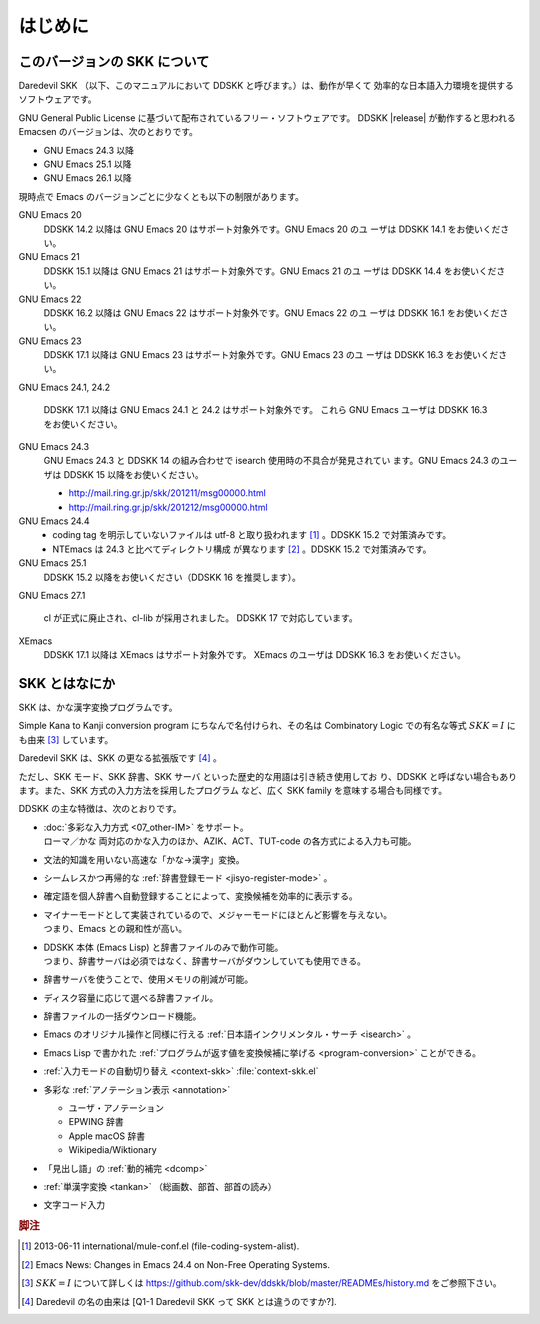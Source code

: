 ########
はじめに
########

*****************************
このバージョンの SKK について
*****************************

Daredevil SKK （以下、このマニュアルにおいて DDSKK と呼びます。）は、動作が早くて
効率的な日本語入力環境を提供するソフトウェアです。

GNU General Public License に基づいて配布されているフリー・ソフトウェアです。
DDSKK |release| が動作すると思われる Emacsen のバージョンは、次のとおりです。

- GNU Emacs 24.3 以降
- GNU Emacs 25.1 以降
- GNU Emacs 26.1 以降

現時点で Emacs のバージョンごとに少なくとも以下の制限があります。

GNU Emacs 20
   DDSKK 14.2 以降は GNU Emacs 20 はサポート対象外です。GNU Emacs 20 のユ
   ーザは DDSKK 14.1 をお使いください。

GNU Emacs 21
   DDSKK 15.1 以降は GNU Emacs 21 はサポート対象外です。GNU Emacs 21 のユ
   ーザは DDSKK 14.4 をお使いください。

GNU Emacs 22
   DDSKK 16.2 以降は GNU Emacs 22 はサポート対象外です。GNU Emacs 22 のユ
   ーザは DDSKK 16.1 をお使いください。

GNU Emacs 23
   DDSKK 17.1 以降は GNU Emacs 23 はサポート対象外です。GNU Emacs 23 のユ
   ーザは DDSKK 16.3 をお使いください。

GNU Emacs 24.1, 24.2

   DDSKK 17.1 以降は GNU Emacs 24.1 と 24.2 はサポート対象外です。
   これら GNU Emacs ユーザは DDSKK 16.3 をお使いください。

GNU Emacs 24.3
   GNU Emacs 24.3 と DDSKK 14 の組み合わせで isearch 使用時の不具合が発見されてい
   ます。GNU Emacs 24.3 のユーザは DDSKK 15 以降をお使いください。

   - http://mail.ring.gr.jp/skk/201211/msg00000.html
   - http://mail.ring.gr.jp/skk/201212/msg00000.html

GNU Emacs 24.4
   - coding tag を明示していないファイルは utf-8 と取り扱われます [#]_ 。DDSKK 15.2 で対策済みです。
   - NTEmacs は 24.3 と比べてディレクトリ構成 が異なります [#]_ 。DDSKK 15.2 で対策済みです。

GNU Emacs 25.1
   DDSKK 15.2 以降をお使いください（DDSKK 16 を推奨します）。

GNU Emacs 27.1

   cl が正式に廃止され、cl-lib が採用されました。
   DDSKK 17 で対応しています。

XEmacs
   DDSKK 17.1 以降は XEmacs はサポート対象外です。
   XEmacs のユーザは DDSKK 16.3 をお使いください。

**************
SKK とはなにか
**************

SKK は、かな漢字変換プログラムです。

Simple Kana to Kanji conversion program にちなんで名付けられ、その名は
Combinatory Logic での有名な等式 :math:`SKK = I` にも由来 [#]_ しています。

Daredevil SKK は、SKK の更なる拡張版です [#]_ 。

ただし、SKK モード、SKK 辞書、SKK サーバ といった歴史的な用語は引き続き使用してお
り、DDSKK と呼ばない場合もあります。また、SKK 方式の入力方法を採用したプログラム
など、広く SKK family を意味する場合も同様です。

DDSKK の主な特徴は、次のとおりです。

- | :doc:`多彩な入力方式 <07_other-IM>` をサポート。
  | ローマ／かな 両対応のかな入力のほか、AZIK、ACT、TUT-code の各方式による入力も可能。
- 文法的知識を用いない高速な「かな→漢字」変換。
- シームレスかつ再帰的な :ref:`辞書登録モード <jisyo-register-mode>` 。
- 確定語を個人辞書へ自動登録することによって、変換候補を効率的に表示する。
- | マイナーモードとして実装されているので、メジャーモードにほとんど影響を与えない。
  | つまり、Emacs との親和性が高い。
- | DDSKK 本体 (Emacs Lisp) と辞書ファイルのみで動作可能。
  | つまり、辞書サーバは必須ではなく、辞書サーバがダウンしていても使用できる。
- 辞書サーバを使うことで、使用メモリの削減が可能。
- ディスク容量に応じて選べる辞書ファイル。
- 辞書ファイルの一括ダウンロード機能。
- Emacs のオリジナル操作と同様に行える :ref:`日本語インクリメンタル・サーチ <isearch>` 。
- Emacs Lisp で書かれた :ref:`プログラムが返す値を変換候補に挙げる <program-conversion>` ことができる。
- :ref:`入力モードの自動切り替え <context-skk>` :file:`context-skk.el`
- 多彩な :ref:`アノテーション表示 <annotation>`

  - ユーザ・アノテーション
  - EPWING 辞書
  - Apple macOS 辞書
  - Wikipedia/Wiktionary

- 「見出し語」の :ref:`動的補完 <dcomp>`
- :ref:`単漢字変換 <tankan>` （総画数、部首、部首の読み）
- 文字コード入力

.. rubric:: 脚注

.. [#] 2013-06-11 international/mule-conf.el (file-coding-system-alist).

.. [#] Emacs News: Changes in Emacs 24.4 on Non-Free Operating Systems.

.. [#] :math:`SKK = I` について詳しくは
       https://github.com/skk-dev/ddskk/blob/master/READMEs/history.md
       をご参照下さい。

.. [#] Daredevil の名の由来は [Q1-1 Daredevil SKK って SKK とは違うのですか?].
